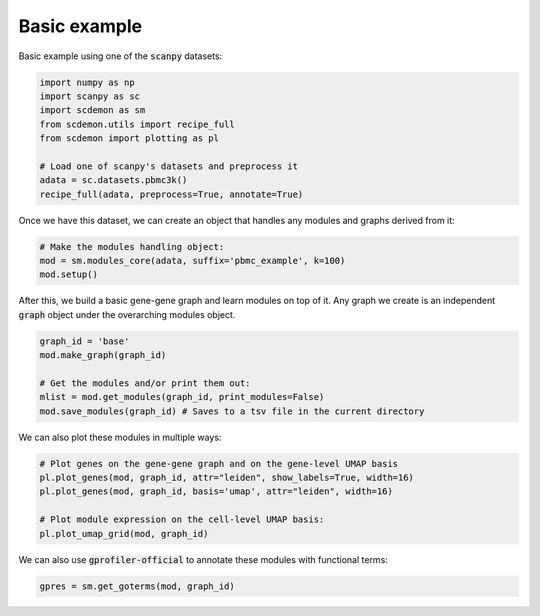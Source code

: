 .. _example:
Basic example
=============

Basic example using one of the :code:`scanpy` datasets:

.. code-block:: python

    import numpy as np
    import scanpy as sc
    import scdemon as sm
    from scdemon.utils import recipe_full
    from scdemon import plotting as pl

    # Load one of scanpy's datasets and preprocess it
    adata = sc.datasets.pbmc3k()
    recipe_full(adata, preprocess=True, annotate=True)


.. TODO: link to modules objects code documentation
Once we have this dataset, we can create an object that handles any modules and graphs derived from it:

.. code-block:: python

    # Make the modules handling object:
    mod = sm.modules_core(adata, suffix='pbmc_example', k=100)
    mod.setup()


.. TODO: link to graph code documentation
After this, we build a basic gene-gene graph and learn modules on top of it. Any graph we create is an independent :code:`graph` object under the overarching modules object.

.. code-block:: python

    graph_id = 'base'
    mod.make_graph(graph_id)

    # Get the modules and/or print them out:
    mlist = mod.get_modules(graph_id, print_modules=False)
    mod.save_modules(graph_id) # Saves to a tsv file in the current directory


.. TODO: put some of these plots in the documentation
We can also plot these modules in multiple ways:

.. code-block:: python

    # Plot genes on the gene-gene graph and on the gene-level UMAP basis
    pl.plot_genes(mod, graph_id, attr="leiden", show_labels=True, width=16)
    pl.plot_genes(mod, graph_id, basis='umap', attr="leiden", width=16)

    # Plot module expression on the cell-level UMAP basis:
    pl.plot_umap_grid(mod, graph_id)


.. TODO: link gprofiler
We can also use :code:`gprofiler-official` to annotate these modules with functional terms:

.. code-block:: python

    gpres = sm.get_goterms(mod, graph_id)

